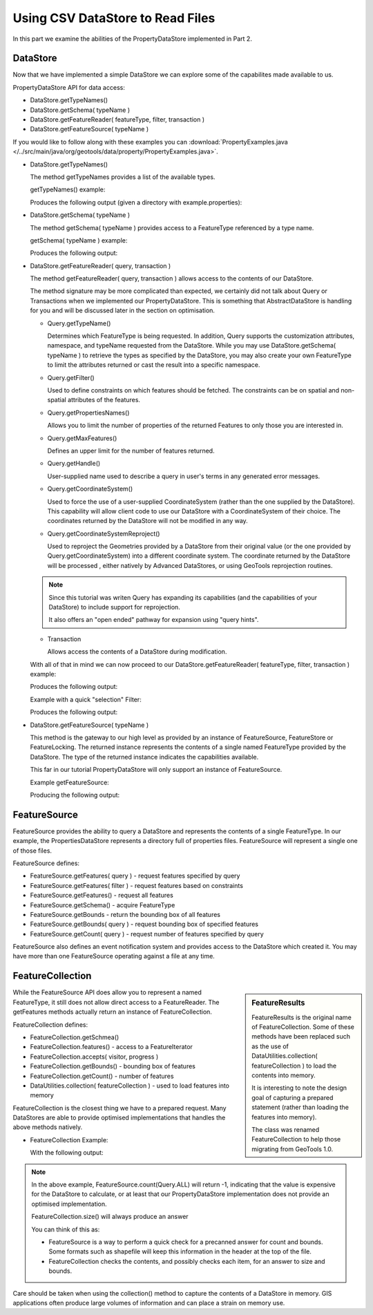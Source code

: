 Using CSV DataStore to Read Files
---------------------------------

In this part we examine the abilities of the PropertyDataStore implemented in Part 2.

DataStore
^^^^^^^^^

Now that we have implemented a simple DataStore we can explore some of the capabilites made available to us.

PropertyDataStore API for data access:

* DataStore.getTypeNames()
* DataStore.getSchema( typeName )
* DataStore.getFeatureReader( featureType, filter, transaction )
* DataStore.getFeatureSource( typeName )

If you would like to follow along with these examples you can
:download:`PropertyExamples.java </../src/main/java/org/geotools/data/property/PropertyExamples.java>`.

* DataStore.getTypeNames()
  
  The method getTypeNames provides a list of the available types.
  
  getTypeNames() example:

  .. literalinclude:: /../src/main/java/org/geotools/data/property/PropertyExamples.java
     :language: java
     :start-after: // example1 start
     :end-before: // example1 end

  Produces the following output (given a directory with example.properties):

  .. literalinclude:: artifacts/read-output.txt
     :language: text
     :start-after: example1 start
     :end-before: example1 end

* DataStore.getSchema( typeName )
  
  The method getSchema( typeName ) provides access to a FeatureType referenced by a type name.

  getSchema( typeName ) example:

  .. literalinclude:: /../src/main/java/org/geotools/data/property/PropertyExamples.java
     :language: java
     :start-after: // example2 start
     :end-before: // example2 end

  Produces the following output:

  .. literalinclude:: artifacts/read-output.txt
     :language: text
     :start-after: example2 start
     :end-before: example2 end

* DataStore.getFeatureReader( query, transaction )
  
  The method getFeatureReader( query, transaction ) allows access to the contents
  of our DataStore.
  
  The method signature may be more complicated than expected, we certainly did not talk
  about Query or Transactions when we implemented our PropertyDataStore. This is something
  that AbstractDataStore is handling for you and will be discussed later in the section
  on optimisation.

  * Query.getTypeName()
  
    Determines which FeatureType is being requested. In addition, Query supports the
    customization attributes, namespace, and typeName requested from the DataStore.
    While you may use DataStore.getSchema( typeName ) to retrieve the types as specified by
    the DataStore, you may also create your own FeatureType to limit the attributes returned
    or cast the result into a specific namespace.
  
  * Query.getFilter()
    
    Used to define constraints on which features should be fetched. The constraints
    can be on spatial and non-spatial attributes of the features.

  * Query.getPropertiesNames()
  
    Allows you to limit the number of properties of the returned Features to only those
    you are interested in.

  * Query.getMaxFeatures()
    
    Defines an upper limit for the number of features returned.
  
  * Query.getHandle()
    
    User-supplied name used to describe a query in user's terms in any generated error messages.
  
  * Query.getCoordinateSystem()
    
    Used to force the use of a user-supplied CoordinateSystem (rather than the one supplied
    by the DataStore). This capability will allow client code to use our DataStore with a
    CoordinateSystem of their choice. The coordinates returned by the DataStore will not be
    modified in any way.
  
  * Query.getCoordinateSystemReproject()
    
    Used to reproject the Geometries provided by a DataStore from their original value (or
    the one provided by Query.getCoordinateSystem) into a different coordinate system.
    The coordinate returned by the DataStore will be processed , either natively by
    Advanced DataStores, or using GeoTools reprojection routines.

  .. note::
     
     Since this tutorial was writen Query has expanding its capabilities
     (and the capabilities of your DataStore) to include support for reprojection.
     
     It also offers an "open ended" pathway for expansion using "query hints".
     
  * Transaction
    
    Allows access the contents of a DataStore during modification.

  With all of that in mind we can now proceed to our
  DataStore.getFeatureReader( featureType, filter, transaction ) example:
    
  .. literalinclude:: /../src/main/java/org/geotools/data/property/PropertyExamples.java
     :language: java
     :start-after: // example3 start
     :end-before: // example3 end

  Produces the following output:
  
  .. literalinclude:: artifacts/read-output.txt
     :language: text
     :start-after: example3 start
     :end-before: example3 end
	
  Example with a quick "selection" Filter:
    
  .. literalinclude:: /../src/main/java/org/geotools/data/property/PropertyExamples.java
     :language: java
     :start-after: // example4 start
     :end-before: // example4 end

  Produces the following output:
  
  .. literalinclude:: artifacts/read-output.txt
     :language: text
     :start-after: example4 start
     :end-before: example4 end

* DataStore.getFeatureSource( typeName )
  
  This method is the gateway to our high level as provided by an instance of FeatureSource,
  FeatureStore or FeatureLocking. The returned instance represents the contents of a single
  named FeatureType provided by the DataStore. The type of the returned instance indicates
  the capabilities available.
  
  This far in our tutorial PropertyDataStore will only support an instance of FeatureSource.

  Example getFeatureSource:
    
  .. literalinclude:: /../src/main/java/org/geotools/data/property/PropertyExamples.java
     :language: java
     :start-after: // example5 start
     :end-before: // example5 end
  
  Producing the following output:

  .. literalinclude:: artifacts/read-output.txt
     :language: text
     :start-after: example5 start
     :end-before: example5 end


FeatureSource
^^^^^^^^^^^^^

FeatureSource provides the ability to query a DataStore and represents the contents of a single
FeatureType. In our example, the PropertiesDataStore represents a directory full of properties
files. FeatureSource will represent a single one of those files.

FeatureSource defines:

* FeatureSource.getFeatures( query ) - request features specified by query
* FeatureSource.getFeatures( filter ) - request features based on constraints
* FeatureSource.getFeatures() - request all features
* FeatureSource.getSchema() - acquire FeatureType
* FeatureSource.getBounds - return the bounding box of all features
* FeatureSource.getBounds( query ) - request bounding box of specified features
* FeatureSource.getCount( query ) - request number of features specified by query

FeatureSource also defines an event notification system and provides access to the DataStore
which created it. You may have more than one FeatureSource operating against a file at any time.

FeatureCollection
^^^^^^^^^^^^^^^^^

.. sidebar:: FeatureResults
   
   FeatureResults is the original name of FeatureCollection.
   Some of these methods have been replaced such as the use of
   DataUtilities.collection( featureCollection ) to load
   the contents into memory.
   
   It is interesting to note the design goal of capturing a
   prepared statement (rather than loading the features into memory).
   
   The class was renamed FeatureCollection to help those migrating
   from GeoTools 1.0.
   
While the FeatureSource API does allow you to represent a named FeatureType, it still does not
allow direct access to a FeatureReader. The getFeatures methods actually return an instance of
FeatureCollection.

FeatureCollection defines:

* FeatureCollection.getSchmea()
* FeatureCollection.features() - access to a FeatureIterator
* FeatureCollection.accepts( visitor, progress )
* FeatureCollection.getBounds() - bounding box of features
* FeatureCollection.getCount() - number of features
* DataUtilities.collection( featureCollection ) - used to load features into memory

FeatureCollection is the closest thing we have to a prepared request. Many DataStores are able to
provide optimised implementations that handles the above methods natively.

* FeatureCollection Example:
  
  .. literalinclude:: /../src/main/java/org/geotools/data/property/PropertyExamples.java
     :language: java
     :start-after: // example6 start
     :end-before: // example6 end
  
  With the following output:

  .. literalinclude:: artifacts/read-output.txt
     :language: text
     :start-after: example6 start
     :end-before: example6 end

.. note::
   
   In the above example, FeatureSource.count(Query.ALL) will return -1, indicating that the value
   is expensive for the DataStore to calculate, or at least that our PropertyDataStore
   implementation does not provide an optimised implementation.
   
   FeatureCollection.size() will always produce an answer
   
   You can think of this as:
   
   * FeatureSource is a way to perform a quick check for a precanned answer for count and bounds.
     Some formats such as shapefile will keep this information in the header at the top of the
     file.
   * FeatureCollection checks the contents, and possibly checks each item, for an answer to
     size and bounds.
     
Care should be taken when using the collection() method to capture the contents of a DataStore in
memory. GIS applications often produce large volumes of information and can place a strain
on memory use.